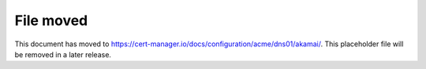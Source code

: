 ==========
File moved
==========

This document has moved to https://cert-manager.io/docs/configuration/acme/dns01/akamai/.
This placeholder file will be removed in a later release.
